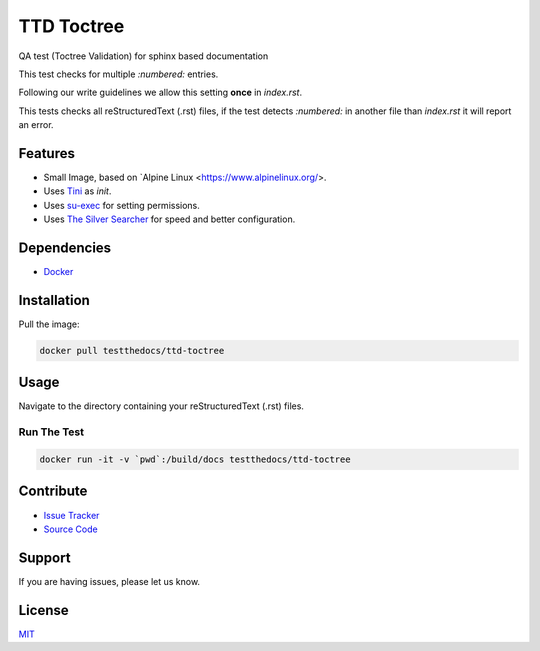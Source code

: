 ===========
TTD Toctree
===========

QA test (Toctree Validation) for sphinx based documentation

This test checks for multiple `:numbered:` entries.

Following our write guidelines we allow this setting **once**
in *index.rst*.

This tests checks all reStructuredText (.rst) files, if the test detects
`:numbered:` in another file than *index.rst* it will report an error.

Features
========

- Small Image, based on `Alpine Linux <https://www.alpinelinux.org/>.
- Uses `Tini <https://github.com/krallin/tini>`_ as `init`.
- Uses `su-exec <https://github.com/ncopa/su-exec>`_ for setting permissions.
- Uses `The Silver Searcher <https://geoff.greer.fm/ag/>`_ for speed and better configuration.

Dependencies
============

- `Docker <https://docker.com>`_

Installation
============

Pull the image:

.. code-block:: shell

   docker pull testthedocs/ttd-toctree


Usage
=====

Navigate to the directory containing your reStructuredText (.rst) files.

Run The Test
------------

.. code-block:: shell

   docker run -it -v `pwd`:/build/docs testthedocs/ttd-toctree


.. image:: docs/_static/ttd-testtoc.gif

Contribute
==========

- `Issue Tracker <github.com/testthedocs/rakpart/issues>`_
- `Source Code <https://github.com/testthedocs/rakpart/tree/master/ttd-toctree>`_

Support
=======

If you are having issues, please let us know.

License
=======

`MIT <https://choosealicense.com/licenses/mit/>`_